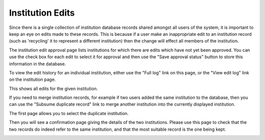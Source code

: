 Institution Edits
=================

Since there is a single collection of institution database
records shared amongst all users of the system,
it is important to keep an eye on edits made to these records.
This is because if a user make an inappropriate edit
to an institution record
(such as 'recycling' it to represent a different institution)
then the change will effect all members of the institution.

The institution edit approval page lists institutions for which
there are edits which have not yet been approved.
You can use the check box for each edit to select it for
approval and then use the "Save approval status" button
to store this information in the database.

.. image:: image/approve_inst_edit.png

To view the edit history for an individual institution,
either use the "Full log" link on this page,
or the "View edit log" link on the institution page.

.. image:: image/institution_links.png

This shows all edits for the given institution.

.. image:: image/institution_log.png

If you need to merge institution records,
for example if two users added the same institution to the database,
then you can use the
"Subsume duplicate record"
link to merge another institution into the currently displayed institution.

The first page allows you to select the duplicate institution.

.. image:: image/institution_subsume.png

Then you will see a confirmation page giving the details of the
two institutions.
Please use this page to check that the two records do indeed
refer to the same institution,
and that the most suitable record is the one being kept.

.. image:: image/institution_subsume_confirm.png
